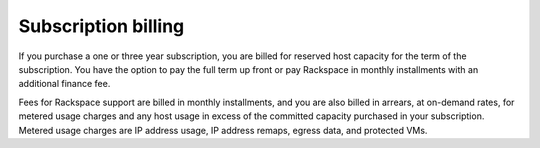 ====================
Subscription billing
====================

If you purchase a one or three year subscription, you are billed for reserved
host capacity for the term of the subscription. You have the option to pay the
full term up front or pay Rackspace in monthly installments with an additional
finance fee.

Fees for Rackspace support are billed in monthly installments, and you are
also billed in arrears, at on-demand rates, for metered usage charges and
any host usage in excess of the committed capacity purchased in your
subscription. Metered usage charges are IP address usage, IP address remaps,
egress data, and protected VMs.
